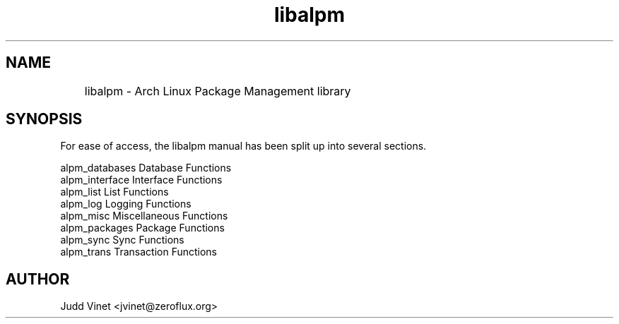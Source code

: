 .TH libalpm 3 "07 Jan 2007" "libalpm @PM_VERSION@" ""
.SH NAME
	libalpm \- Arch Linux Package Management library
.SH SYNOPSIS
For ease of access, the libalpm manual has been split up into several sections.

.nf
alpm_databases      Database Functions
alpm_interface      Interface Functions
alpm_list           List Functions
alpm_log            Logging Functions
alpm_misc           Miscellaneous Functions
alpm_packages       Package Functions
alpm_sync           Sync Functions
alpm_trans          Transaction Functions
.fi

.SH AUTHOR
.nf
Judd Vinet <jvinet@zeroflux.org>
.fi

